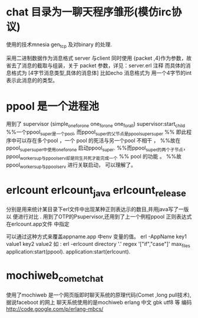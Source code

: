 * chat 目录为一聊天程序雏形(模仿irc协议)
  使用的技术mnesia gen_tcp 及对binary 的处理.
  
  采用二进制数据作为消息格式
  server 与client 同时使用 {packet ,4}作为参数，故省去了消息的截取与组装，关于
  packet 参数，详见：server.erl 注释
  而具体的消息格式为
  [4字节消息类型,具体的消息体]
  比如echo 消息格式为<<1:32,Msg/binary>>
  用一个4字节的int 表示此消息的的类型。
* ppool 是一个进程池
  用到了 supervisor (simple_one_for_one one_for_one one_for_all)
  supervisor:start_child
  %%一个ppool_super是一个pool, 而ppool_super的父节点是ppool_supersuper
  %% 即此程序中可以存在多个pool ，一个 pool 的死活与另一个pool 不相干 ，
  %%故在ppool_supersuper中使用one_for_one 启动ppool_super.
  %%而ppool_super的两个子节点，ppool_worker_sup与ppool_serv却是同生共死才能完成一个
  %% pool 的功能 。
  %%故ppool_worker_sup与ppool_serv 进行关联启动， 可以理解了。

* erlcount erlcount_java erlcount_release
  分别是用来统计某目录下erl文件中出现某种正则表达示的数目,并用java写了一版 以
  便进行对比 .
  用到了OTP的Psupervisor,还用到了上一个例程ppool
  正则表达式在erlcount.app文件 中指定
  
    可以通过这种方式来覆盖appname.app 中env 变量的值。
    erl -AppName key1 value1 key2 value2
    如 :
    erl -erlcount directory '.' regex  '["if","case"]' max_files
     application:start(ppool).
      application:start(erlcount).
  

* mochiweb_comet_chat
  使用了mochiweb
  是一个网页版即时聊天系统的原理代码(Comet ,long pull技术),据说faceboot 的网上
  聊天系统使用的是mochiweb 
erlang 中文 gbk utf8 等 编码
http://code.google.com/p/erlang-mbcs/

